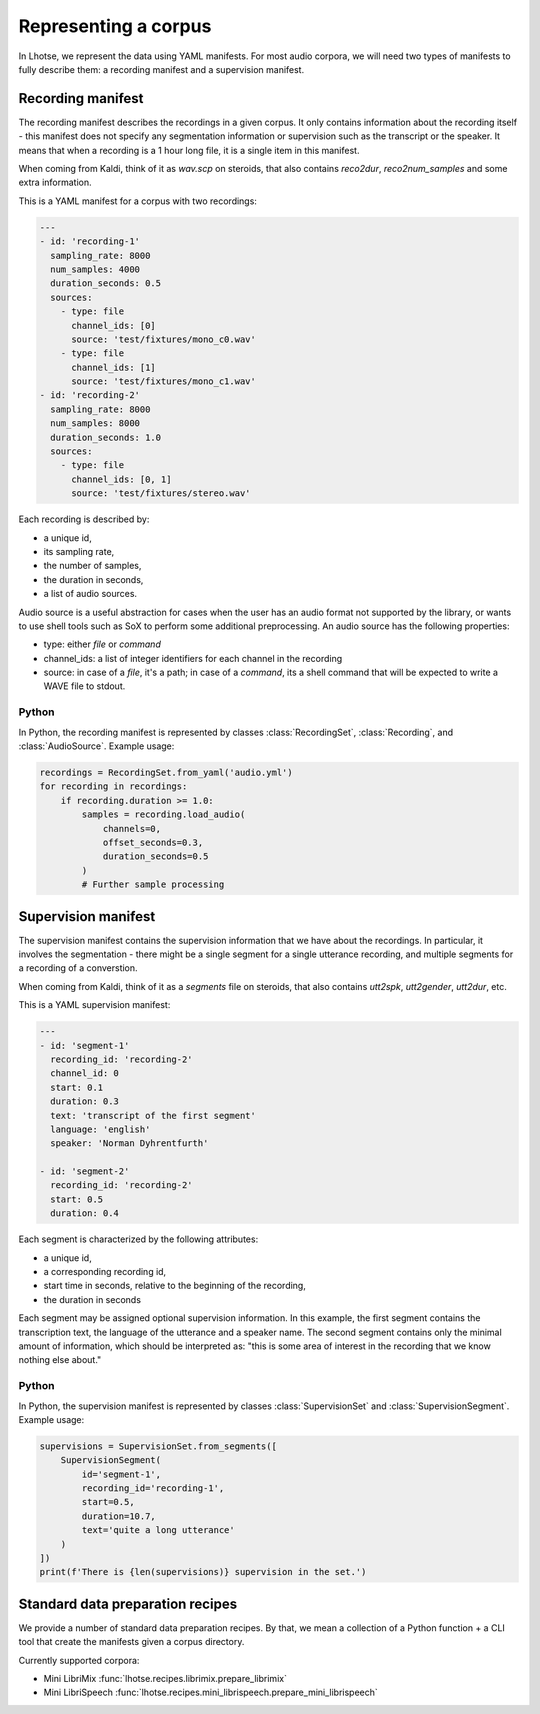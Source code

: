 Representing a corpus
=====================

In Lhotse, we represent the data using YAML manifests.
For most audio corpora, we will need two types of manifests to fully describe them:
a recording manifest and a supervision manifest.

Recording manifest
------------------

The recording manifest describes the recordings in a given corpus.
It only contains information about the recording itself - this manifest does not specify any segmentation information
or supervision such as the transcript or the speaker.
It means that when a recording is a 1 hour long file, it is a single item in this manifest.

When coming from Kaldi, think of it as *wav.scp* on steroids, that also contains *reco2dur*, *reco2num_samples* and
some extra information.

This is a YAML manifest for a corpus with two recordings:

.. code-block:: yaml

    ---
    - id: 'recording-1'
      sampling_rate: 8000
      num_samples: 4000
      duration_seconds: 0.5
      sources:
        - type: file
          channel_ids: [0]
          source: 'test/fixtures/mono_c0.wav'
        - type: file
          channel_ids: [1]
          source: 'test/fixtures/mono_c1.wav'
    - id: 'recording-2'
      sampling_rate: 8000
      num_samples: 8000
      duration_seconds: 1.0
      sources:
        - type: file
          channel_ids: [0, 1]
          source: 'test/fixtures/stereo.wav'

Each recording is described by:

- a unique id,
- its sampling rate,
- the number of samples,
- the duration in seconds,
- a list of audio sources.

Audio source is a useful abstraction for cases when the user has an audio format not supported by the library,
or wants to use shell tools such as SoX to perform some additional preprocessing.
An audio source has the following properties:

- type: either `file` or `command`
- channel_ids: a list of integer identifiers for each channel in the recording
- source: in case of a `file`, it's a path; in case of a `command`, its a shell command that will be expected to write a WAVE file to stdout.

Python
******

In Python, the recording manifest is represented by classes :class:`RecordingSet`, :class:`Recording`, and :class:`AudioSource`.
Example usage:

.. code-block:: python

    recordings = RecordingSet.from_yaml('audio.yml')
    for recording in recordings:
        if recording.duration >= 1.0:
            samples = recording.load_audio(
                channels=0,
                offset_seconds=0.3,
                duration_seconds=0.5
            )
            # Further sample processing


Supervision manifest
--------------------

The supervision manifest contains the supervision information that we have about the recordings.
In particular, it involves the segmentation - there might be a single segment for a single utterance recording,
and multiple segments for a recording of a converstion.

When coming from Kaldi, think of it as a *segments* file on steroids,
that also contains *utt2spk*, *utt2gender*, *utt2dur*, etc.

This is a YAML supervision manifest:

.. code-block:: yaml

    ---
    - id: 'segment-1'
      recording_id: 'recording-2'
      channel_id: 0
      start: 0.1
      duration: 0.3
      text: 'transcript of the first segment'
      language: 'english'
      speaker: 'Norman Dyhrentfurth'

    - id: 'segment-2'
      recording_id: 'recording-2'
      start: 0.5
      duration: 0.4

Each segment is characterized by the following attributes:

- a unique id,
- a corresponding recording id,
- start time in seconds, relative to the beginning of the recording,
- the duration in seconds

Each segment may be assigned optional supervision information. In this example, the first segment
contains the transcription text, the language of the utterance and a speaker name.
The second segment contains only the minimal amount of information, which should be interpreted as:
"this is some area of interest in the recording that we know nothing else about."

Python
******

In Python, the supervision manifest is represented by classes :class:`SupervisionSet` and :class:`SupervisionSegment`.
Example usage:

.. code-block:: python

    supervisions = SupervisionSet.from_segments([
        SupervisionSegment(
            id='segment-1',
            recording_id='recording-1',
            start=0.5,
            duration=10.7,
            text='quite a long utterance'
        )
    ])
    print(f'There is {len(supervisions)} supervision in the set.')


Standard data preparation recipes
---------------------------------

We provide a number of standard data preparation recipes. By that, we mean a collection of a Python function +
a CLI tool that create the manifests given a corpus directory.

Currently supported corpora:

- Mini LibriMix :func:`lhotse.recipes.librimix.prepare_librimix`
- Mini LibriSpeech :func:`lhotse.recipes.mini_librispeech.prepare_mini_librispeech`
